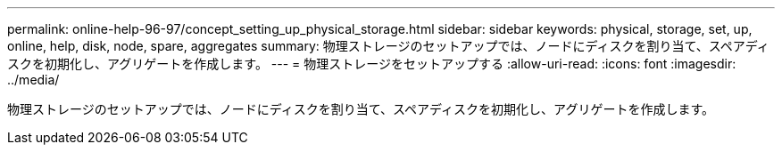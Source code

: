 ---
permalink: online-help-96-97/concept_setting_up_physical_storage.html 
sidebar: sidebar 
keywords: physical, storage, set, up, online, help, disk, node, spare, aggregates 
summary: 物理ストレージのセットアップでは、ノードにディスクを割り当て、スペアディスクを初期化し、アグリゲートを作成します。 
---
= 物理ストレージをセットアップする
:allow-uri-read: 
:icons: font
:imagesdir: ../media/


[role="lead"]
物理ストレージのセットアップでは、ノードにディスクを割り当て、スペアディスクを初期化し、アグリゲートを作成します。
